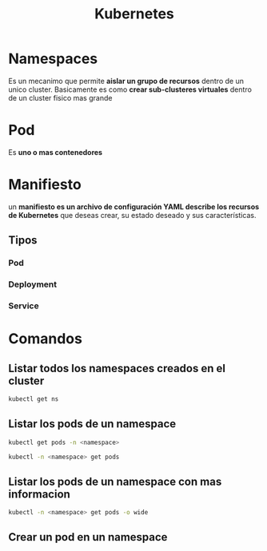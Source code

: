 #+title: Kubernetes
* Namespaces
Es un mecanimo que permite *aislar un grupo de recursos* dentro de un unico cluster. Basicamente es como *crear sub-clusteres virtuales*
dentro de un cluster fisico mas grande
* Pod
Es *uno o mas contenedores*
* Manifiesto
 un *manifiesto es un archivo de configuración YAML describe los recursos de Kubernetes* que deseas crear, su estado deseado
 y sus características.
** Tipos
*** Pod
*** Deployment
*** Service
* Comandos
** Listar todos los namespaces creados en el cluster
#+begin_src bash
  kubectl get ns
#+end_src
** Listar los pods de un namespace
  #+begin_src bash
    kubectl get pods -n <namespace>
  #+end_src

  #+begin_src bash
    kubectl -n <namespace> get pods
  #+end_src
** Listar los pods de un namespace con mas informacion
  #+begin_src bash
    kubectl -n <namespace> get pods -o wide
#+end_src
** Crear un pod en un namespace

